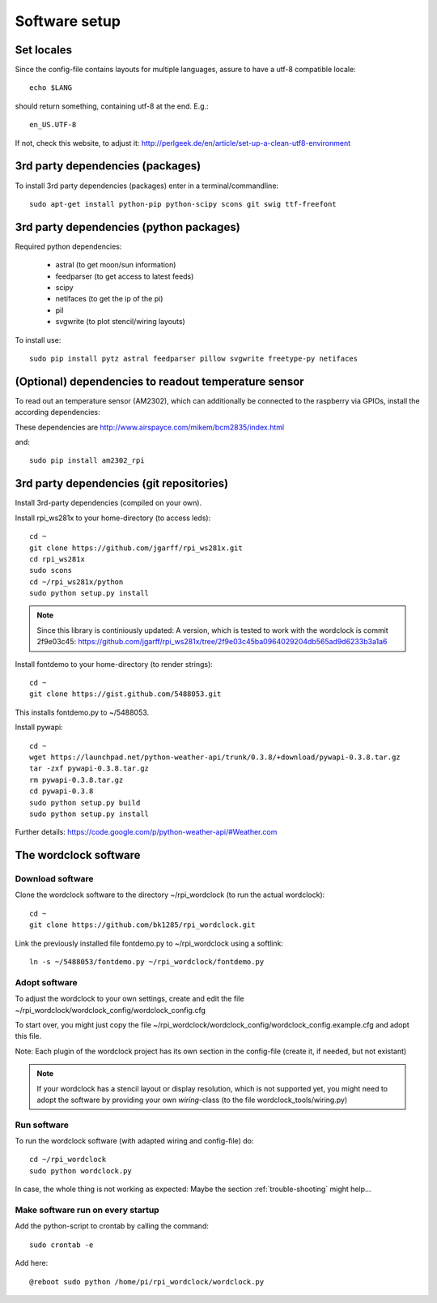 .. _software_installation:

Software setup
==============

Set locales
+++++++++++

Since the config-file contains layouts for multiple languages, assure to have a utf-8 compatible locale::

    echo $LANG

should return something, containing utf-8 at the end.
E.g.::

    en_US.UTF-8

If not, check this website, to adjust it: http://perlgeek.de/en/article/set-up-a-clean-utf8-environment


.. _3rd_party_deps_packages:

3rd party dependencies (packages)
+++++++++++++++++++++++++++++++++

To install 3rd party dependencies (packages) enter in a terminal/commandline::

    sudo apt-get install python-pip python-scipy scons git swig ttf-freefont


.. _3rd_party_deps_python:

3rd party dependencies (python packages)
+++++++++++++++++++++++++++++++++++++++++

Required python dependencies:

  * astral (to get moon/sun information)
  * feedparser (to get access to latest feeds)
  * scipy
  * netifaces (to get the ip of the pi)
  * pil
  * svgwrite (to plot stencil/wiring layouts)

To install use::

    sudo pip install pytz astral feedparser pillow svgwrite freetype-py netifaces


.. _temperature_sensor:

(Optional) dependencies to readout temperature sensor
+++++++++++++++++++++++++++++++++++++++++++++++++++++

To read out an temperature sensor (AM2302), which can additionally be connected to the raspberry via GPIOs, install the according dependencies:

These dependencies are http://www.airspayce.com/mikem/bcm2835/index.html

and::

    sudo pip install am2302_rpi


.. _3rd_party_deps_git:

3rd party dependencies (git repositories)
+++++++++++++++++++++++++++++++++++++++++

Install 3rd-party dependencies (compiled on your own).

Install rpi_ws281x to your home-directory (to access leds)::

    cd ~
    git clone https://github.com/jgarff/rpi_ws281x.git
    cd rpi_ws281x
    sudo scons
    cd ~/rpi_ws281x/python
    sudo python setup.py install

.. note::
    Since this library is continiously updated: A version, which is tested to work with the wordclock is commit 2f9e03c45:
    https://github.com/jgarff/rpi_ws281x/tree/2f9e03c45ba0964029204db565ad9d6233b3a1a6

Install fontdemo to your home-directory (to render strings)::

    cd ~
    git clone https://gist.github.com/5488053.git

This installs fontdemo.py to ~/5488053.

Install pywapi::

    cd ~
    wget https://launchpad.net/python-weather-api/trunk/0.3.8/+download/pywapi-0.3.8.tar.gz
    tar -zxf pywapi-0.3.8.tar.gz
    rm pywapi-0.3.8.tar.gz
    cd pywapi-0.3.8
    sudo python setup.py build
    sudo python setup.py install

Further details: https://code.google.com/p/python-weather-api/#Weather.com

.. _wordclock_software:

The wordclock software
++++++++++++++++++++++

.. _download_software:

Download software
-----------------

Clone the wordclock software to the directory ~/rpi_wordclock (to run the actual wordclock)::

    cd ~
    git clone https://github.com/bk1285/rpi_wordclock.git

Link the previously installed file fontdemo.py to ~/rpi_wordclock using a softlink::

    ln -s ~/5488053/fontdemo.py ~/rpi_wordclock/fontdemo.py


.. _adopt_software:

Adopt software
--------------

To adjust the wordclock to your own settings, create and edit the file ~/rpi_wordclock/wordclock_config/wordclock_config.cfg

To start over, you might just copy the file ~/rpi_wordclock/wordclock_config/wordclock_config.example.cfg and adopt this file.

Note: Each plugin of the wordclock project has its own section in the config-file (create it, if needed, but not existant)

.. note:: If your wordclock has a stencil layout or display resolution, which is not supported yet, you might need to adopt the
  software by providing your own `wiring`-class (to the file wordclock_tools/wiring.py)


.. _run_software:

Run software
------------

To run the wordclock software (with adapted wiring and config-file) do::

    cd ~/rpi_wordclock
    sudo python wordclock.py

In case, the whole thing is not working as expected: Maybe the section :ref:`trouble-shooting` might help...


.. _run_software_on_startup:

Make software run on every startup
----------------------------------

Add the python-script to crontab by calling the command::

    sudo crontab -e

Add here::

    @reboot sudo python /home/pi/rpi_wordclock/wordclock.py

